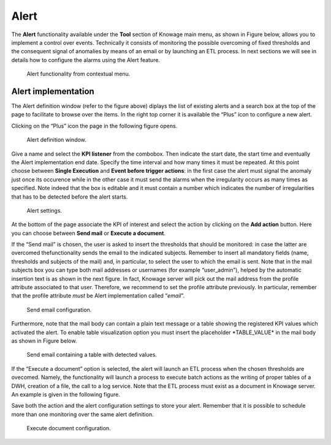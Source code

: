 Alert
========================================================================================================================

The **Alert** functionality available under the **Tool** section of Knowage main menu, as shown in Figure below, allows you to implement a control over events. Technically it consists of monitoring the possible overcoming of fixed thresholds and the consequent signal of anomalies by means of an email or by launching an ETL process. In next sections we will see in details how to configure the alarms using the Alert feature.

.. _alertfunctfrom:
.. figure:: media/image172.png

    Alert functionality from contextual menu.
   
Alert implementation
------------------------------------------------------------------------------------------------------------------------

The Alert definition window (refer to the figure above) diplays the list of existing alerts and a search box at the top of the page to facilitate to browse over the items. In the right top corner it is available the “Plus” icon to configure a new alert.

Clicking on the “Plus” icon the page in the following figure opens.

.. figure:: media/image173.png

    Alert definition window.
   
Give a name and select the **KPI listener** from the combobox. Then indicate the start date, the start time and eventually the Alert implementation end date. Specify the time interval and how many times it must be repeated. At this point choose between **Single Execution** and **Event before trigger actions**: in the first case the alert must signal the anomaly just once its occurence while in the other case it must send the alarms when the irregularity occurs as many times as specified. Note indeed that the box is editable and it must contain a number which indicates the number of irregularities that has to be detected before the alert starts.

.. figure:: media/image174.png

    Alert settings.

At the bottom of the page associate the KPI of interest and select the action by clicking on the **Add action** button. Here you can choose between **Send mail** or **Execute a document**.

If the “Send mail” is chosen, the user is asked to insert the thresholds that should be monitored: in case the latter are overcomed thefunctionality sends the email to the indicated subjects. Remember to insert all mandatory fields (name, thresholds and subjects of the mail) and, in particular, to select the user to which the email is sent. Note that in the mail subjects box you can type both mail addresses or usernames (for example “user_admin”), helped by the automatic insertion text is as shown in the next figure. In fact, Knowage server will pick out the mail address from the profile attribute associated to that user. Therefore, we recommend to set the profile attribute previously. In particular, remember that the profile attribute *must* be Alert implementation called “\ *email*\ ”.

.. _sendemailconf:
.. figure:: media/image175.png

    Send email configuration.

Furthermore, note that the mail body can contain a plain text message or a table showing the registered KPI values which activated the alert. To enable table visualization option you must insert the placeholder \*TABLE_VALUE\* in the mail body as shown in Figure below.

.. figure:: media/image176.png

   Send email containing a table with detected values.

If the “Execute a document” option is selected, the alert will launch an ETL process when the chosen thresholds are ovecomed. Namely, the functionality will launch a process to execute batch actions as the writing of proper tables of a DWH, creation of a file, the call to a log service. Note that the ETL process must exist as a document in Knowage server. An example is given in the following figure.

Save both the action and the alert configuration settings to store your alert. Remember that it is possible to schedule more than one monitoring over the same alert definition.

.. _executedocument:
.. figure:: media/image177.png

    Execute document configuration.
